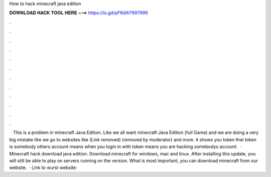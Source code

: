 How to hack minecraft java edition

𝐃𝐎𝐖𝐍𝐋𝐎𝐀𝐃 𝐇𝐀𝐂𝐊 𝐓𝐎𝐎𝐋 𝐇𝐄𝐑𝐄 ===> https://is.gd/pF6dXi?997999

.

.

.

.

.

.

.

.

.

.

.

.

 · This is a problem in minecraft Java Edition. Like we all want minecraft Java Edition (full Game) and we are doing a very big mistake like we go to websites like (Link removed) (removed by moderator) and more. it shows you token that token is somebody others account means when you login in with token means you are hacking somebodys account.  · Minecraft hack download java edition. Download minecraft for windows, mac and linux. After installing this update, you will still be able to play on servers running on the version. What is most important, you can download minecraft from our website.  · Link to wurst website: 